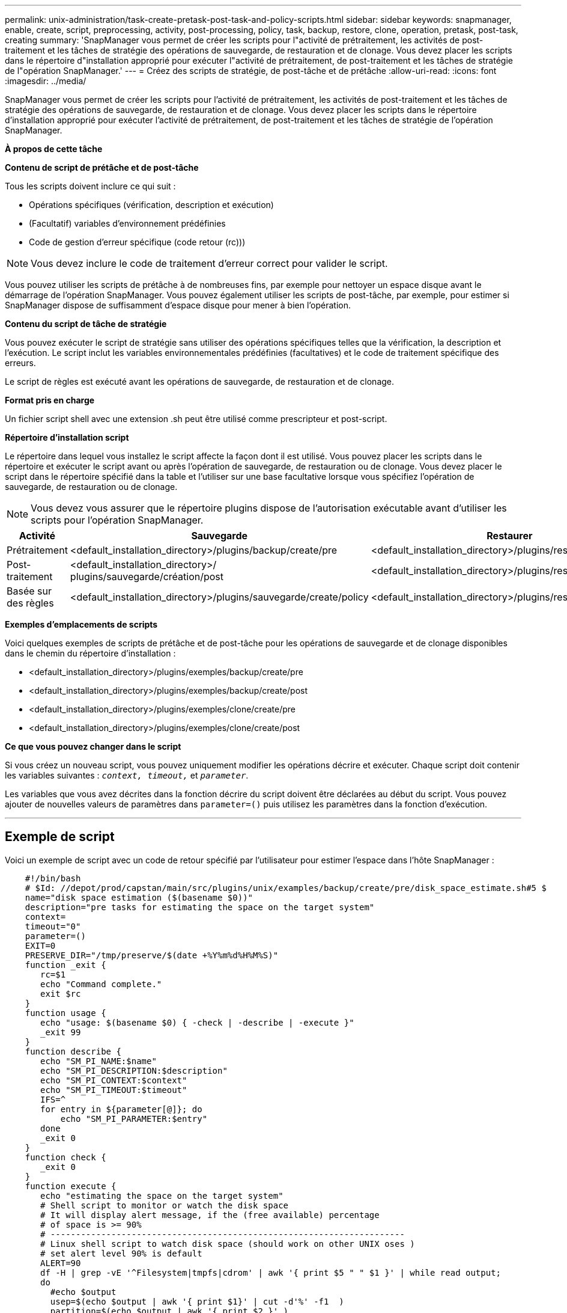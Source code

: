 ---
permalink: unix-administration/task-create-pretask-post-task-and-policy-scripts.html 
sidebar: sidebar 
keywords: snapmanager, enable, create, script, preprocessing, activity, post-processing, policy, task, backup, restore, clone, operation, pretask, post-task, creating 
summary: 'SnapManager vous permet de créer les scripts pour l"activité de prétraitement, les activités de post-traitement et les tâches de stratégie des opérations de sauvegarde, de restauration et de clonage. Vous devez placer les scripts dans le répertoire d"installation approprié pour exécuter l"activité de prétraitement, de post-traitement et les tâches de stratégie de l"opération SnapManager.' 
---
= Créez des scripts de stratégie, de post-tâche et de prétâche
:allow-uri-read: 
:icons: font
:imagesdir: ../media/


[role="lead"]
SnapManager vous permet de créer les scripts pour l'activité de prétraitement, les activités de post-traitement et les tâches de stratégie des opérations de sauvegarde, de restauration et de clonage. Vous devez placer les scripts dans le répertoire d'installation approprié pour exécuter l'activité de prétraitement, de post-traitement et les tâches de stratégie de l'opération SnapManager.

*À propos de cette tâche*

*Contenu de script de prétâche et de post-tâche*

Tous les scripts doivent inclure ce qui suit :

* Opérations spécifiques (vérification, description et exécution)
* (Facultatif) variables d'environnement prédéfinies
* Code de gestion d'erreur spécifique (code retour (rc)))



NOTE: Vous devez inclure le code de traitement d'erreur correct pour valider le script.

Vous pouvez utiliser les scripts de prétâche à de nombreuses fins, par exemple pour nettoyer un espace disque avant le démarrage de l'opération SnapManager. Vous pouvez également utiliser les scripts de post-tâche, par exemple, pour estimer si SnapManager dispose de suffisamment d'espace disque pour mener à bien l'opération.

*Contenu du script de tâche de stratégie*

Vous pouvez exécuter le script de stratégie sans utiliser des opérations spécifiques telles que la vérification, la description et l'exécution. Le script inclut les variables environnementales prédéfinies (facultatives) et le code de traitement spécifique des erreurs.

Le script de règles est exécuté avant les opérations de sauvegarde, de restauration et de clonage.

*Format pris en charge*

Un fichier script shell avec une extension .sh peut être utilisé comme prescripteur et post-script.

*Répertoire d'installation script*

Le répertoire dans lequel vous installez le script affecte la façon dont il est utilisé. Vous pouvez placer les scripts dans le répertoire et exécuter le script avant ou après l'opération de sauvegarde, de restauration ou de clonage. Vous devez placer le script dans le répertoire spécifié dans la table et l'utiliser sur une base facultative lorsque vous spécifiez l'opération de sauvegarde, de restauration ou de clonage.


NOTE: Vous devez vous assurer que le répertoire plugins dispose de l'autorisation exécutable avant d'utiliser les scripts pour l'opération SnapManager.

[cols="1a,3a,3a,3a"]
|===
| Activité | Sauvegarde | Restaurer | Clonage 


 a| 
Prétraitement
 a| 
<default_installation_directory>/plugins/backup/create/pre
 a| 
<default_installation_directory>/plugins/restore/create/pre
 a| 
<default_installation_directory>/plugins/clone/create/pre



 a| 
Post-traitement
 a| 
<default_installation_directory>/ plugins/sauvegarde/création/post
 a| 
<default_installation_directory>/plugins/restore/create/post
 a| 
<default_installation_directory>/plugins/clone/create/post



 a| 
Basée sur des règles
 a| 
<default_installation_directory>/plugins/sauvegarde/create/policy
 a| 
<default_installation_directory>/plugins/restore/create/policy
 a| 
<default_installation_directory>/plugins/clone/create/policy

|===
*Exemples d'emplacements de scripts*

Voici quelques exemples de scripts de prétâche et de post-tâche pour les opérations de sauvegarde et de clonage disponibles dans le chemin du répertoire d'installation :

* <default_installation_directory>/plugins/exemples/backup/create/pre
* <default_installation_directory>/plugins/exemples/backup/create/post
* <default_installation_directory>/plugins/exemples/clone/create/pre
* <default_installation_directory>/plugins/exemples/clone/create/post


*Ce que vous pouvez changer dans le script*

Si vous créez un nouveau script, vous pouvez uniquement modifier les opérations décrire et exécuter. Chaque script doit contenir les variables suivantes : `_context, timeout,_` et `_parameter_`.

Les variables que vous avez décrites dans la fonction décrire du script doivent être déclarées au début du script. Vous pouvez ajouter de nouvelles valeurs de paramètres dans `parameter=()` puis utilisez les paramètres dans la fonction d'exécution.

'''


== Exemple de script

Voici un exemple de script avec un code de retour spécifié par l'utilisateur pour estimer l'espace dans l'hôte SnapManager :

[listing]
----

    #!/bin/bash
    # $Id: //depot/prod/capstan/main/src/plugins/unix/examples/backup/create/pre/disk_space_estimate.sh#5 $
    name="disk space estimation ($(basename $0))"
    description="pre tasks for estimating the space on the target system"
    context=
    timeout="0"
    parameter=()
    EXIT=0
    PRESERVE_DIR="/tmp/preserve/$(date +%Y%m%d%H%M%S)"
    function _exit {
       rc=$1
       echo "Command complete."
       exit $rc
    }
    function usage {
       echo "usage: $(basename $0) { -check | -describe | -execute }"
       _exit 99
    }
    function describe {
       echo "SM_PI_NAME:$name"
       echo "SM_PI_DESCRIPTION:$description"
       echo "SM_PI_CONTEXT:$context"
       echo "SM_PI_TIMEOUT:$timeout"
       IFS=^
       for entry in ${parameter[@]}; do
           echo "SM_PI_PARAMETER:$entry"
       done
       _exit 0
    }
    function check {
       _exit 0
    }
    function execute {
       echo "estimating the space on the target system"
       # Shell script to monitor or watch the disk space
       # It will display alert message, if the (free available) percentage
       # of space is >= 90%
       # ----------------------------------------------------------------------
       # Linux shell script to watch disk space (should work on other UNIX oses )
       # set alert level 90% is default
       ALERT=90
       df -H | grep -vE '^Filesystem|tmpfs|cdrom' | awk '{ print $5 " " $1 }' | while read output;
       do
         #echo $output
         usep=$(echo $output | awk '{ print $1}' | cut -d'%' -f1  )
         partition=$(echo $output | awk '{ print $2 }' )
       if [ $usep -ge $ALERT ]; then
           echo "Running out of space \"$partition ($usep%)\" on $(hostname) as on $(date)" |
       fi
       done
      _exit 0
     }
    function preserve {
        [ $# -ne 2 ] && return 1
        file=$1
        save=$(echo ${2:0:1} | tr [a-z] [A-Z])
        [ "$save" == "Y" ] || return 0
        if [ ! -d "$PRESERVE_DIR" ] ; then
           mkdir -p "$PRESERVE_DIR"
           if [ $? -ne 0 ] ; then
               echo "could not create directory [$PRESERVE_DIR]"
               return 1
           fi
        fi
        if [ -e "$file" ] ; then
            mv "$file" "$PRESERVE_DIR/."
        fi
        return $?
    }
    case $(echo $1 | tr [A-Z] [a-z]) in
        -check)    check
                  ;;
        -execute)  execute
                  ;;
        -describe) describe
                  ;;
     *)         echo "unknown option $1"
              usage
              ;;
     esac
----
'''